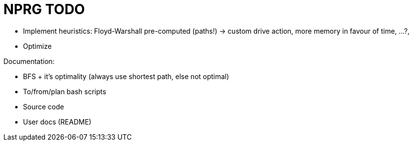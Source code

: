 = NPRG TODO

* Implement heuristics: Floyd-Warshall pre-computed (paths!) -> custom drive action, more memory in favour of time, ...?, 
* Optimize

Documentation:

* BFS + it's optimality (always use shortest path, else not optimal)
* To/from/plan bash scripts
* Source code
* User docs (README)
